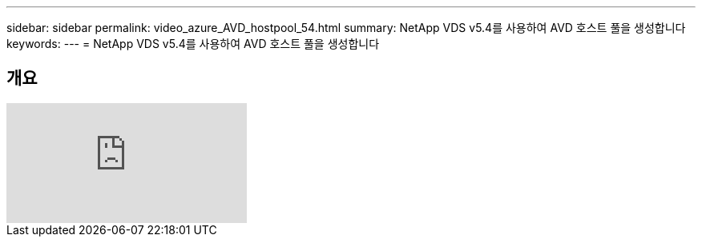 ---
sidebar: sidebar 
permalink: video_azure_AVD_hostpool_54.html 
summary: NetApp VDS v5.4를 사용하여 AVD 호스트 풀을 생성합니다 
keywords:  
---
= NetApp VDS v5.4를 사용하여 AVD 호스트 풀을 생성합니다




== 개요

video::kaHZm9yCv8g[youtube, ]